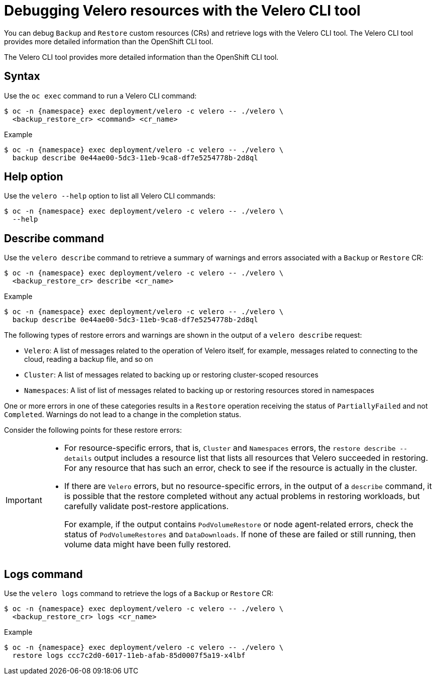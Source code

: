 // Module included in the following assemblies:
//
// * backup_and_restore/application_backup_and_restore/troubleshooting.adoc
// * migrating_from_ocp_3_to_4/troubleshooting-3-4.adoc
// * migration_toolkit_for_containers/troubleshooting-mtc

[id="migration-debugging-velero-resources_{context}"]
= Debugging Velero resources with the Velero CLI tool

[role="_abstract"]
You can debug `Backup` and `Restore` custom resources (CRs) and retrieve logs with the Velero CLI tool. The Velero CLI tool provides more detailed information than the OpenShift CLI tool.

The Velero CLI tool provides more detailed information than the OpenShift CLI tool.


[id="velero-command-syntax_{context}"]
== Syntax

Use the `oc exec` command to run a Velero CLI command:

[source,terminal,subs="attributes+"]
----
$ oc -n {namespace} exec deployment/velero -c velero -- ./velero \
  <backup_restore_cr> <command> <cr_name>
----

.Example
[source,terminal,subs="attributes+"]
----
$ oc -n {namespace} exec deployment/velero -c velero -- ./velero \
  backup describe 0e44ae00-5dc3-11eb-9ca8-df7e5254778b-2d8ql
----


[id="velero-help-option_{context}"]
== Help option

Use the `velero --help` option to list all Velero CLI commands:

[source,terminal,subs="attributes+"]
----
$ oc -n {namespace} exec deployment/velero -c velero -- ./velero \
  --help
----



[id="velero-describe-command_{context}"]
== Describe command

Use the `velero describe` command to retrieve a summary of warnings and errors associated with a `Backup` or `Restore` CR:

[source,terminal,subs="attributes+"]
----
$ oc -n {namespace} exec deployment/velero -c velero -- ./velero \
  <backup_restore_cr> describe <cr_name>
----

.Example
[source,terminal,subs="attributes+"]
----
$ oc -n {namespace} exec deployment/velero -c velero -- ./velero \
  backup describe 0e44ae00-5dc3-11eb-9ca8-df7e5254778b-2d8ql
----

The following types of restore errors and warnings are shown in the output of a `velero describe` request:

* `Velero`: A list of messages related to the operation of Velero itself, for example, messages related to connecting to the cloud, reading a backup file, and so on

* `Cluster`:  A list of messages related to backing up or restoring cluster-scoped resources

* `Namespaces`: A list of list of messages related to backing up or restoring resources stored in namespaces

One or more errors in one of these categories results in a `Restore` operation receiving the status of `PartiallyFailed` and not `Completed`. Warnings do not lead to a change in the completion status.


Consider the following points for these restore errors:

[IMPORTANT]
====
* For resource-specific errors, that is, `Cluster` and `Namespaces` errors, the `restore describe --details` output includes a resource list that lists all resources that Velero succeeded in restoring. For any resource that has such an error, check to see if the resource is actually in the cluster.

* If there are `Velero` errors, but no resource-specific errors, in the output of a `describe` command, it is possible that the restore completed without any actual problems in restoring workloads, but carefully validate post-restore applications.
+
For example, if the output contains `PodVolumeRestore` or node agent-related errors, check the status of `PodVolumeRestores` and `DataDownloads`. If none of these are failed or still running, then volume data might have been fully restored.
====

[id="velero-logs-command_{context}"]
== Logs command

Use the `velero logs` command to retrieve the logs of a `Backup` or `Restore` CR:

[source,terminal,subs="attributes+"]
----
$ oc -n {namespace} exec deployment/velero -c velero -- ./velero \
  <backup_restore_cr> logs <cr_name>
----

.Example
[source,terminal,subs="attributes+"]
----
$ oc -n {namespace} exec deployment/velero -c velero -- ./velero \
  restore logs ccc7c2d0-6017-11eb-afab-85d0007f5a19-x4lbf
----
